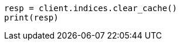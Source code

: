 // This file is autogenerated, DO NOT EDIT
// indices/clearcache.asciidoc:158

[source, python]
----
resp = client.indices.clear_cache()
print(resp)
----
